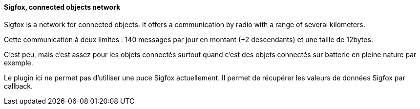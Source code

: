 ==== Sigfox, connected objects network 

Sigfox is a network for connected objects. It offers a communication by radio with a range of several kilometers.

Cette communication à deux limites : 140 messages par jour en montant (+2 descendants) et une taille de 12bytes.

C'est peu, mais c'est assez pour les objets connectés surtout quand c'est des objets connectés sur batterie en pleine nature par exemple.

Le plugin ici ne permet pas d'utiliser une puce Sigfox actuellement. Il permet de récupérer les valeurs de données Sigfox par callback.